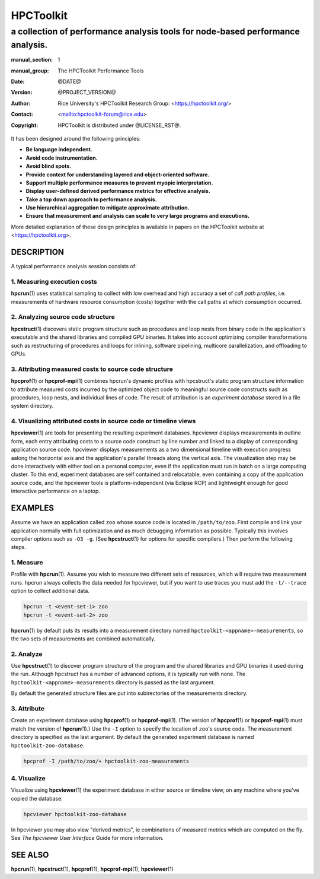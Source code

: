 .. SPDX-License-Identifier: CC-BY-4.0
.. Copyright information is in the :copyright: field below

==========
HPCToolkit
==========
-------------------------------------------------------------------------------
a collection of performance analysis tools for node-based performance analysis.
-------------------------------------------------------------------------------

:manual_section: 1
:manual_group: The HPCToolkit Performance Tools
:date: @DATE@
:version: @PROJECT_VERSION@
:author:
  Rice University's HPCToolkit Research Group:
  <`<https://hpctoolkit.org/>`_>
:contact: <`<hpctoolkit-forum@rice.edu>`_>
:copyright:
  HPCToolkit is distributed under @LICENSE_RST@.

It has been designed around the following principles:

- **Be language independent.**
- **Avoid code instrumentation.**
- **Avoid blind spots.**
- **Provide context for understanding layered and object-oriented software.**
- **Support multiple performance measures to prevent myopic interpretation.**
- **Display user-defined derived performance metrics for effective analysis.**
- **Take a top down approach to performance analysis.**
- **Use hierarchical aggregation to mitigate approximate attribution.**
- **Ensure that measurement and analysis can scale to very large programs and executions.**

More detailed explanation of these design principles is available in papers on the HPCToolkit website at <`<https://hpctoolkit.org>`_>.

DESCRIPTION
===========

A typical performance analysis session consists of:

1. Measuring execution costs
-----------------------------

|hpcrun(1)| uses statistical sampling to collect with low overhead and high accuracy a set of *call path profiles*, i.e. measurements of hardware resource consumption (costs) together with the call paths at which consumption occurred.

2. Analyzing source code structure
----------------------------------

|hpcstruct(1)| discovers static program structure such as procedures and loop nests from binary code in the application's executable and the shared libraries and compiled GPU binaries.
It takes into account optimizing compiler transformations such as restructuring of procedures and loops for inlining, software pipelining, multicore parallelization, and offloading to GPUs.

3. Attributing measured costs to source code structure
------------------------------------------------------

|hpcprof(1)| or |hpcprof-mpi(1)| combines hpcrun's dynamic profiles with hpcstruct's static program structure information to attribute measured costs incurred by the optimized object code to meaningful source code constructs such as procedures, loop nests, and individual lines of code.
The result of attribution is an *experiment database* stored in a file system directory.

4. Visualizing attributed costs in source code or timeline views
----------------------------------------------------------------

|hpcviewer(1)| are tools for presenting the resulting experiment databases.
hpcviewer displays measurements in outline form, each entry attributing costs to a source code construct by line number and linked to a display of corresponding application source code.
hpcviewer displays measurements as a two dimensional timeline with execution progress aalong the horizontal axis and the application's parallel threads along the vertical axis.
The visualization step may be done interactively with either tool on a personal computer, even if the application must run in batch on a large computing cluster.
To this end, experiment databases are self contained and relocatable, even containing a copy of the application source code, and the hpcviewer tools is platform-independent (via Eclipse RCP) and lightweight enough for good interactive performance on a laptop.

EXAMPLES
========

Assume we have an application called ``zoo`` whose source code is located in ``/path/to/zoo``.
First compile and link your application normally with full optimization and as much debugging information as possible.
Typically this involves compiler options such as ``-O3 -g``.
(See |hpcstruct(1)| for options for specific compilers.)
Then perform the following steps.

1. Measure
----------

Profile with |hpcrun(1)|.
Assume you wish to measure two different sets of resources, which will require two measurement runs.
hpcrun always collects the data needed for hpcviewer, but if you want to use traces you must add the ``-t/--trace`` option to collect additional data.

.. code:: bash

  hpcrun -t <event-set-1> zoo
  hpcrun -t <event-set-2> zoo

|hpcrun(1)| by default puts its results into a measurement directory named ``hpctoolkit-<appname>-measurements``, so the two sets of measurements are combined automatically.

2. Analyze
----------

Use |hpcstruct(1)| to discover program structure of the program and the shared libraries and GPU binaries it used during the run.
Although hpcstruct has a number of advanced options, it is typically run with none.
The ``hpctoolkit-<appname>-measurements`` directory is passed as the last argument.

By default the generated structure files are put into subirectories of the measurements directory.

3. Attribute
------------

Create an experiment database using |hpcprof(1)| or |hpcprof-mpi(1)|.
(The version of |hpcprof(1)| or |hpcprof-mpi(1)| must match the version of |hpcrun(1)|.)
Use the ``-I`` option to specify the location of ``zoo``\'s source code.
The measurement directory is specified as the last argument.
By default the generated experiment database is named ``hpctoolkit-zoo-database``.

.. code:: bash

  hpcprof -I /path/to/zoo/+ hpctoolkit-zoo-measurements

4. Visualize
------------

Visualize using |hpcviewer(1)| the experiment database in either source or timeline view, on any machine where you've copied the database:

.. code:: bash

  hpcviewer hpctoolkit-zoo-database

In hpcviewer you may also view "derived metrics", ie combinations of measured metrics which are computed on the fly.
See :title-reference:`The hpcviewer User Interface` Guide for more information.

SEE ALSO
========

|hpcrun(1)|, |hpcstruct(1)|, |hpcprof(1)|, |hpcprof-mpi(1)|, |hpcviewer(1)|

.. |hpcrun(1)| replace:: **hpcrun**\(1)
.. |hpcstruct(1)| replace:: **hpcstruct**\(1)
.. |hpcprof(1)| replace:: **hpcprof**\(1)
.. |hpcprof-mpi(1)| replace:: **hpcprof-mpi**\(1)
.. |hpcviewer(1)| replace:: **hpcviewer**\(1)
